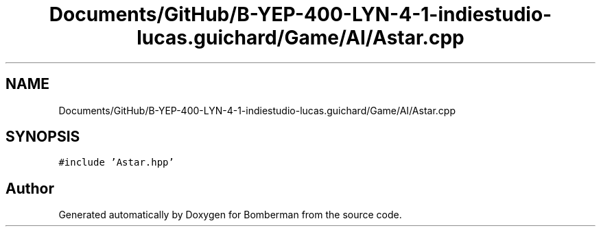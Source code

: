 .TH "Documents/GitHub/B-YEP-400-LYN-4-1-indiestudio-lucas.guichard/Game/AI/Astar.cpp" 3 "Mon Jun 21 2021" "Version 2.0" "Bomberman" \" -*- nroff -*-
.ad l
.nh
.SH NAME
Documents/GitHub/B-YEP-400-LYN-4-1-indiestudio-lucas.guichard/Game/AI/Astar.cpp
.SH SYNOPSIS
.br
.PP
\fC#include 'Astar\&.hpp'\fP
.br

.SH "Author"
.PP 
Generated automatically by Doxygen for Bomberman from the source code\&.
